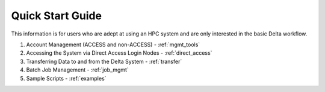 .. _quick:

Quick Start Guide
==================

This information is for users who are adept at using an HPC system and are only interested in the basic Delta workflow.

#. Account Management (ACCESS and non-ACCESS) - :ref:`mgmt_tools`

#. Accessing the System via Direct Access Login Nodes - :ref:`direct_access`

#. Transferring Data to and from the Delta System - :ref:`transfer`

#. Batch Job Management - :ref:`job_mgmt`

#. Sample Scripts - :ref:`examples`

